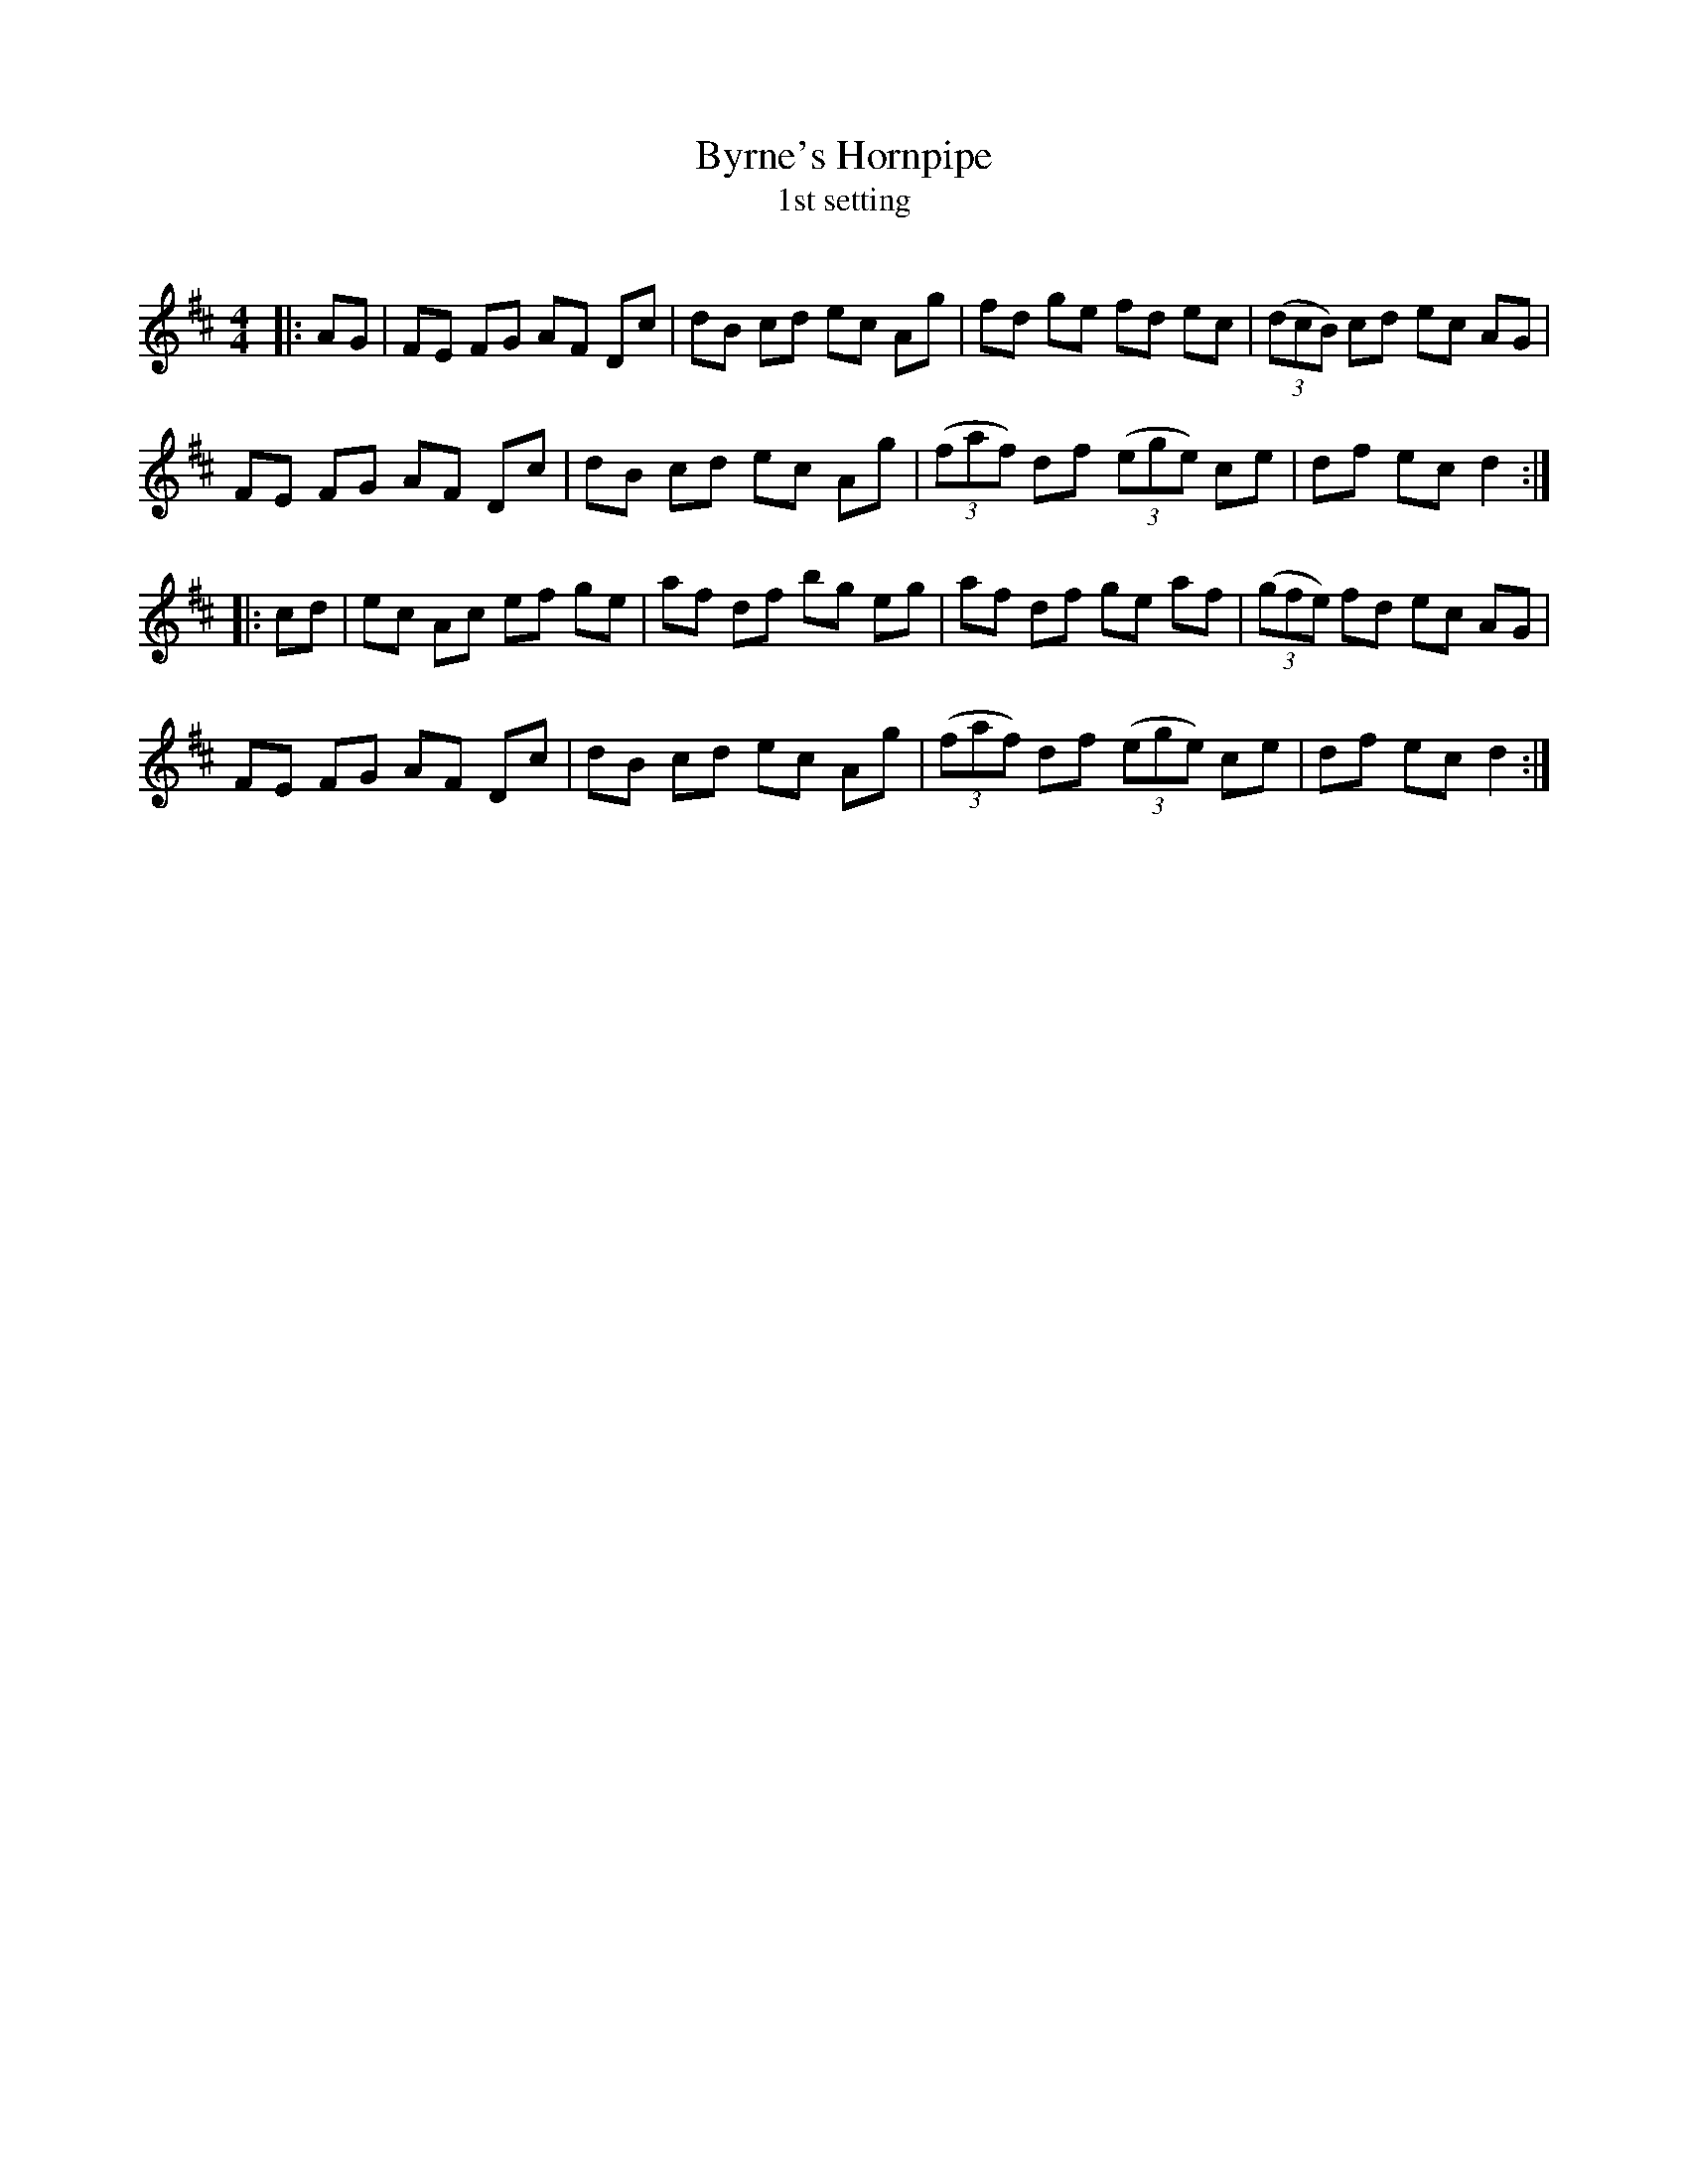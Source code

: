 X:1
T: Byrne's Hornpipe
T: 1st setting
R:Reel
Q: 232
K:D
M:4/4
L:1/8
|:AG|FE FG AF Dc|dB cd ec Ag|fd ge fd ec|((3dcB) cd ec AG|
FE FG AF Dc|dB cd ec Ag|((3faf) df ((3ege) ce|df ec d2:|
|:cd|ec Ac ef ge|af df bg eg|af df ge af|((3gfe) fd ec AG|
FE FG AF Dc|dB cd ec Ag|((3faf) df ((3ege) ce|df ec d2:|
